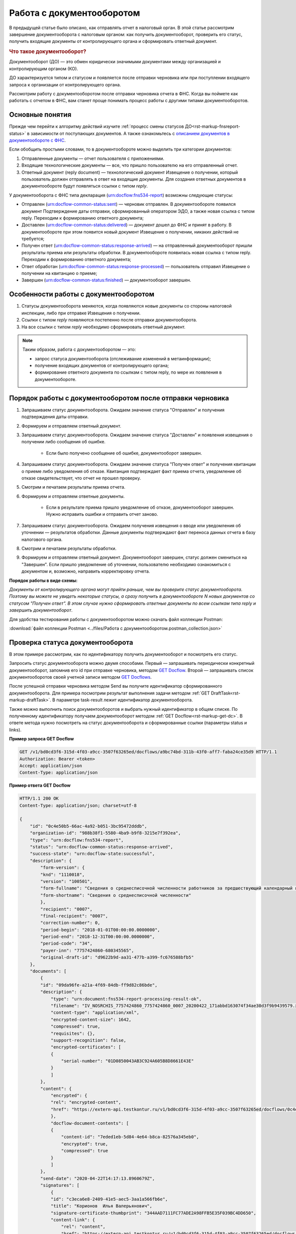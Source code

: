 .. _`описанием документов в документообороте с ФНС`: https://www.kontur-extern.ru/support/faq/41/246
.. _`GET Docflow`: https://developer.kontur.ru/doc/extern.docflows/method?type=get&path=%2Fv1%2F%7BaccountId%7D%2Fdocflows%2F%7BdocflowId%7D
.. _`GET Docflows`: https://developer.kontur.ru/doc/extern.docflows/method?type=get&path=%2Fv1%2F%7BaccountId%7D%2Fdocflows
.. _`специальный раздел методов`: https://developer.kontur.ru/doc/extern.docflows/method?type=post&path=%2Fv1%2F%7BaccountId%7D%2Fdocflows%2F%7BdocflowId%7D%2Fdocuments%2F%7BdocumentId%7D%2Fgenerate-reply
.. _`GET Document`: https://developer.kontur.ru/doc/extern.docflows/method?type=get&path=%2Fv1%2F%7BaccountId%7D%2Fcontents%2F%7Bid%7D
.. _`POST CreateReplyDocument`: https://developer.kontur.ru/doc/extern.docflows/method?type=post&path=%2Fv1%2F%7BaccountId%7D%2Fdocflows%2F%7BdocflowId%7D%2Fdocuments%2F%7BdocumentId%7D%2Fgenerate-reply
.. _`POST SignReplyDocument`: https://developer.kontur.ru/doc/extern.docflows/method?type=post&path=%2Fv1%2F%7BaccountId%7D%2Fdocflows%2F%7BdocflowId%7D%2Fdocuments%2F%7BdocumentId%7D%2Freplies%2F%7BreplyId%7D%2Fcloud-sign
.. _`PUT SaveReplyDocumentSignature`: https://developer.kontur.ru/doc/extern.docflows/method?type=put&path=%2Fv1%2F%7BaccountId%7D%2Fdocflows%2F%7BdocflowId%7D%2Fdocuments%2F%7BdocumentId%7D%2Freplies%2F%7BreplyId%7D%2Fsignature
.. _`POST SendReplyDocument`: https://developer.kontur.ru/doc/extern.docflows/method?type=post&path=%2Fv1%2F%7BaccountId%7D%2Fdocflows%2F%7BdocflowId%7D%2Fdocuments%2F%7BdocumentId%7D%2Freplies%2F%7BreplyId%7D%2Fsend

Работа с документооборотом
==========================

В предыдущей статье было описано, как отправлять отчет в налоговый орган. В этой статье рассмотрим завершение документооборота с налоговым органом: как получить документооборот, проверить его статус, получить входящие документы от контролирующего органа и сформировать ответный документ. 

.. rubric:: Что такое документооборот?

Документооборот (ДО) — это обмен юридически значимыми документами между организацией и контролирующим органом (КО).

.. image:: /_static/whatisdocflow.jpg

ДО характеризуется типом и статусом и появляется после отправки черновика или при поступлении входящего запроса к организации от контролирующего органа. 

Рассмотрим работу с документооборотом после отправки черновика отчета в ФНС. Когда вы поймете как работать с отчетом в ФНС, вам станет проще понимать процесс работы с другими типами документооборотов. 

Основные понятия
----------------

Прежде чем перейти к алгоритму действий изучите :ref:`процесс смены статусов ДО<rst-markup-fnsreport-status>` в зависимости от поступающих документов. А также ознакомьтесь с `описанием документов в документообороте с ФНС`_.

Если обобщить простыми словами, то в документообороте можно выделить три категории документов:

1. Отправленные документы — отчет пользователя с приложениями.
2. Входящие технологические документы — все, что пришло пользователю на его отправленный отчет. 
3. Ответный документ (reply document) — технологический документ Извещение о получении, который пользователь должен отправлять в ответ на входящие документы. Для создания ответных документов в документообороте будут появляться ссылки с типом *reply*.

У документооборота с ФНС типа декларация (urn:docflow:fns534-report) возможны следующие статусы:

* Отправлен (urn:docflow-common-status:sent) — черновик отправлен. В документообороте появился документ Подтверждение даты отправки, сформированный оператором ЭДО, а также новая ссылка с типом reply. Переходим к формированию ответного документа;
* Доставлен (urn:docflow-common-status:delivered) — документ дошел до ФНС и принят в работу. В документообороте при этом появится новый документ Извещение о получении, никаких действий не требуется;
* Получен ответ (urn:docflow-common-status:response-arrived) — на отправленный документооборот пришли результаты приема или результаты обработки. В документообороте появилась новая ссылка с типом reply. Переходим к формированию ответного документа;
* Ответ обработан (urn:docflow-common-status:response-processed) — пользователь отправил Извещение о получении на квитанцию о приеме;
* Завершен (urn:docflow-common-status:finished) — документооборот завершен. 

Особенности работы с документооборотом
--------------------------------------

1. Статусы документооборота меняются, когда появляются новые документы со стороны налоговой инспекции, либо при отправке Извещения о получении.
2. Ссылки с типом *reply* появляются постепенно после отправки документооборота. 
3. На все ссылки с типом *reply* необходимо сформировать ответный документ. 

.. note:: Таким образом, работа с документооборотом — это: 
    
    * запрос статуса документооборота (отслеживание изменений в метаинформации);
    * получение входящих документов от контролирующего органа;
    * формирование ответного документа по ссылкам с типом reply, по мере их появления в документообороте.

Порядок работы с документооборотом после отправки черновика
-----------------------------------------------------------

1. Запрашиваем статус документооборота. Ожидаем значение статуса "Отправлен" и получения подтверждения даты отправки.
2. Формируем и отправляем ответный документ.
3. Запрашиваем статус документооборота. Ожидаем значение статуса "Доставлен" и появления извещения о получении либо сообщения об ошибке. 
    
    - Если было получено сообщение об ошибке, документооборот завершен.

4. Запрашиваем статус документооборота. Ожидаем значение статуса "Получен ответ" и получения квитанции о приеме либо уведомления об отказе. Квитанция подтверждает факт приема отчета, уведомление об отказе свидетельствует, что отчет не прошел проверку. 
5. Смотрим и печатаем результаты приема отчета.
6. Формируем и отправляем ответные документы.

    - Если в результате приема пришло уведомление об отказе, документооборот завершен. Нужно исправить ошибки и отправить отчет заново. 

7. Запрашиваем статус документооборота. Ожидаем получения извещения о вводе или уведомления об уточнении — результатов обработки. Данные документы подтверждают факт переноса данных отчета в базу налогового органа.
8. Смотрим и печатаем результаты обработки. 
9. Формируем и отправляем ответный документ. Документооборот завершен, статус должен смениться на "Завершен". Если пришло уведомление об уточнении, пользователю необходимо ознакомиться с документом и, возможно, направить корректировку отчета.

**Порядок работы в виде схемы:**

.. image:: /_static/docflow.jpg
    :width: 800

*Документы от контролирующего органа могут прийти раньше, чем вы проверите статус документооборота. Поэтому вы можете не увидеть некоторые статусы, а сразу получить в документообороте N новых документов со статусом "Получен ответ". В этом случае нужно сформировать ответные документы по всем ссылкам типа reply и завершить документооборот*.

Для удобства тестирования работы с документооборотом можно скачать файл коллекции Postman:

:download:`файл коллекции Postman <../files/Работа с документооборотом.postman_collection.json>`

Проверка статуса документооборота
---------------------------------

В этом примере рассмотрим, как по идентификатору получить документооборот и посмотреть его статус.

Запросить статус документооборота можно двумя способами. Первый — запрашивать периодически конкретный документооборот, запомнив его id при отправке черновика, методом `GET Docflow`_. Второй — запрашивать список документооборотов своей учетной записи методом `GET Docflows`_.

После успешной отправки черновика методом Send вы получите идентификатор сформированного документооборота. Для примера посмотрим результат выполнения задачи методом :ref:`GET DraftTask<rst-markup-draftTask>`. В параметре task-result лежит идентификатор документооборота. 

Также можно выполнить поиск документооборотов и выбрать нужный идентификатор в общем списке. По полученному идентификатору получаем документооборот методом :ref:`GET Docflow<rst-markup-get-dc>`. В ответе метода нужно посмотреть на статус документооборота и сформированные ссылки (параметры status и links).

**Пример запроса GET Docflow**

.. code-block:: http

    GET /v1/bd0cd3f6-315d-4f03-a9cc-3507f63265ed/docflows/a9bc74bd-311b-43f0-aff7-faba24ce35d9 HTTP/1.1
    Authorization: Bearer <token>
    Accept: application/json
    Content-Type: application/json

.. container:: toggle

    .. container:: header

        **Пример ответа GET Docflow**

    .. code-block:: http

        HTTP/1.1 200 OK
        Content-Type: application/json; charset=utf-8
        
        {
            "id": "0c4e50b5-66ac-4a92-b051-3bc95472dddb",
            "organization-id": "988b38f1-5580-4ba9-b9f8-3215e7f392ea",
            "type": "urn:docflow:fns534-report",
            "status": "urn:docflow-common-status:response-arrived",
            "success-state": "urn:docflow-state:successful",
            "description": {
                "form-version": {
                "knd": "1110018",
                "version": "100501",
                "form-fullname": "Сведения о среднесписочной численности работников за предшествующий календарный год",
                "form-shortname": "Сведения о среднесписочной численности"
                },
                "recipient": "0007",
                "final-recipient": "0007",
                "correction-number": 0,
                "period-begin": "2018-01-01T00:00:00.0000000",
                "period-end": "2018-12-31T00:00:00.0000000",
                "period-code": "34",
                "payer-inn": "7757424860-680345565",
                "original-draft-id": "d9622b9d-aa31-477b-a399-fc676588bfb5"
            },
            "documents": [
                {
                "id": "09da96fe-a21a-4f69-84db-ff9d82c86bde",
                "description": {
                    "type": "urn:document:fns534-report-processing-result-ok",
                    "filename": "IV_NOSRCHIS_7757424860_7757424860_0007_20200422_171abbd163074f34ae30d3f9b9439579.xml",
                    "content-type": "application/xml",
                    "encrypted-content-size": 1642,
                    "compressed": true,
                    "requisites": {},
                    "support-recognition": false,
                    "encrypted-certificates": [
                    {
                        "serial-number": "01D0850043AB3C924A605B8D8661E43E"
                    }
                    ]
                },
                "content": {
                    "encrypted": {
                    "rel": "encrypted-content",
                    "href": "https://extern-api.testkontur.ru/v1/bd0cd3f6-315d-4f03-a9cc-3507f63265ed/docflows/0c4e50b5-66ac-4a92-b051-3bc95472dddb/documents/09da96fe-a21a-4f69-84db-ff9d82c86bde/encrypted-content"
                    },
                    "docflow-document-contents": [
                    {
                        "content-id": "7eded1eb-5d84-4e64-b8ca-82576a345eb0",
                        "encrypted": true,
                        "compressed": true
                    }
                    ]
                },
                "send-date": "2020-04-22T14:17:13.8960679Z",
                "signatures": [
                    {
                    "id": "c3eca6e8-2409-41e5-aec5-3aa1a566fb6e",
                    "title": "Корионов  Илья Валерьянович",
                    "signature-certificate-thumbprint": "344AAD7111FC77ADE2A98FFB5E35F039BC4DD650",
                    "content-link": {
                        "rel": "content",
                        "href": "https://extern-api.testkontur.ru/v1/bd0cd3f6-315d-4f03-a9cc-3507f63265ed/docflows/0c4e50b5-66ac-4a92-b051-3bc95472dddb/documents/09da96fe-a21a-4f69-84db-ff9d82c86bde/signatures/c3eca6e8-2409-41e5-aec5-3aa1a566fb6e/content"
                    },
                    "links": [
                        {
                        "rel": "self",
                        "href": "https://extern-api.testkontur.ru/v1/bd0cd3f6-315d-4f03-a9cc-3507f63265ed/docflows/0c4e50b5-66ac-4a92-b051-3bc95472dddb/documents/09da96fe-a21a-4f69-84db-ff9d82c86bde/signatures/c3eca6e8-2409-41e5-aec5-3aa1a566fb6e/content"
                        },
                        {
                        "rel": "docflow",
                        "href": "https://extern-api.testkontur.ru/v1/bd0cd3f6-315d-4f03-a9cc-3507f63265ed/docflows/0c4e50b5-66ac-4a92-b051-3bc95472dddb"
                        }
                    ]
                    }
                ],
                "links": [
                    {
                    "rel": "docflow",
                    "href": "https://extern-api.testkontur.ru/v1/bd0cd3f6-315d-4f03-a9cc-3507f63265ed/docflows/0c4e50b5-66ac-4a92-b051-3bc95472dddb"
                    },
                    {
                    "rel": "self",
                    "href": "https://extern-api.testkontur.ru/v1/bd0cd3f6-315d-4f03-a9cc-3507f63265ed/docflows/0c4e50b5-66ac-4a92-b051-3bc95472dddb/documents/09da96fe-a21a-4f69-84db-ff9d82c86bde"
                    },
                    {
                    "rel": "reply",
                    "href": "https://extern-api.testkontur.ru/v1/bd0cd3f6-315d-4f03-a9cc-3507f63265ed/docflows/0c4e50b5-66ac-4a92-b051-3bc95472dddb/documents/09da96fe-a21a-4f69-84db-ff9d82c86bde/generate-reply?documentType=fns534-report-receipt",
                    "name": "fns534-report-receipt"
                    },
                    {
                    "rel": "encrypted-content",
                    "href": "https://extern-api.testkontur.ru/v1/bd0cd3f6-315d-4f03-a9cc-3507f63265ed/docflows/0c4e50b5-66ac-4a92-b051-3bc95472dddb/documents/09da96fe-a21a-4f69-84db-ff9d82c86bde/encrypted-content"
                    },
                    {
                    "rel": "decrypt-content",
                    "href": "https://extern-api.testkontur.ru/v1/bd0cd3f6-315d-4f03-a9cc-3507f63265ed/docflows/0c4e50b5-66ac-4a92-b051-3bc95472dddb/documents/09da96fe-a21a-4f69-84db-ff9d82c86bde/decrypt-content"
                    }
                ]
                },
                {
                "id": "68ed1449-d420-44df-a0ed-57568a1c7904",
                "description": {
                    "type": "urn:document:fns534-report-acceptance-result-positive",
                    "filename": "KV_NOSRCHIS_7757424860_7757424860_0007_20200422_726d74c3db7d41bbae6527512765b313.xml",
                    "content-type": "application/xml",
                    "encrypted-content-size": 1809,
                    "compressed": true,
                    "requisites": {},
                    "support-recognition": false,
                    "encrypted-certificates": [
                    {
                        "serial-number": "01D0850043AB3C924A605B8D8661E43E"
                    }
                    ]
                },
                "content": {
                    "encrypted": {
                    "rel": "encrypted-content",
                    "href": "https://extern-api.testkontur.ru/v1/bd0cd3f6-315d-4f03-a9cc-3507f63265ed/docflows/0c4e50b5-66ac-4a92-b051-3bc95472dddb/documents/68ed1449-d420-44df-a0ed-57568a1c7904/encrypted-content"
                    },
                    "docflow-document-contents": [
                    {
                        "content-id": "2213c733-b4a8-413b-a7d5-17a35e0149f4",
                        "encrypted": true,
                        "compressed": true
                    }
                    ]
                },
                "send-date": "2020-04-22T14:16:43.3017428Z",
                "signatures": [
                    {
                    "id": "0f9a8e29-8e55-4e4e-87ed-8d9b685fb585",
                    "title": "Корионов  Илья Валерьянович",
                    "signature-certificate-thumbprint": "344AAD7111FC77ADE2A98FFB5E35F039BC4DD650",
                    "content-link": {
                        "rel": "content",
                        "href": "https://extern-api.testkontur.ru/v1/bd0cd3f6-315d-4f03-a9cc-3507f63265ed/docflows/0c4e50b5-66ac-4a92-b051-3bc95472dddb/documents/68ed1449-d420-44df-a0ed-57568a1c7904/signatures/0f9a8e29-8e55-4e4e-87ed-8d9b685fb585/content"
                    },
                    "links": [
                        {
                        "rel": "self",
                        "href": "https://extern-api.testkontur.ru/v1/bd0cd3f6-315d-4f03-a9cc-3507f63265ed/docflows/0c4e50b5-66ac-4a92-b051-3bc95472dddb/documents/68ed1449-d420-44df-a0ed-57568a1c7904/signatures/0f9a8e29-8e55-4e4e-87ed-8d9b685fb585/content"
                        },
                        {
                        "rel": "docflow",
                        "href": "https://extern-api.testkontur.ru/v1/bd0cd3f6-315d-4f03-a9cc-3507f63265ed/docflows/0c4e50b5-66ac-4a92-b051-3bc95472dddb"
                        }
                    ]
                    }
                ],
                "links": [
                    {
                    "rel": "docflow",
                    "href": "https://extern-api.testkontur.ru/v1/bd0cd3f6-315d-4f03-a9cc-3507f63265ed/docflows/0c4e50b5-66ac-4a92-b051-3bc95472dddb"
                    },
                    {
                    "rel": "self",
                    "href": "https://extern-api.testkontur.ru/v1/bd0cd3f6-315d-4f03-a9cc-3507f63265ed/docflows/0c4e50b5-66ac-4a92-b051-3bc95472dddb/documents/68ed1449-d420-44df-a0ed-57568a1c7904"
                    },
                    {
                    "rel": "reply",
                    "href": "https://extern-api.testkontur.ru/v1/bd0cd3f6-315d-4f03-a9cc-3507f63265ed/docflows/0c4e50b5-66ac-4a92-b051-3bc95472dddb/documents/68ed1449-d420-44df-a0ed-57568a1c7904/generate-reply?documentType=fns534-report-receipt",
                    "name": "fns534-report-receipt"
                    },
                    {
                    "rel": "encrypted-content",
                    "href": "https://extern-api.testkontur.ru/v1/bd0cd3f6-315d-4f03-a9cc-3507f63265ed/docflows/0c4e50b5-66ac-4a92-b051-3bc95472dddb/documents/68ed1449-d420-44df-a0ed-57568a1c7904/encrypted-content"
                    },
                    {
                    "rel": "decrypt-content",
                    "href": "https://extern-api.testkontur.ru/v1/bd0cd3f6-315d-4f03-a9cc-3507f63265ed/docflows/0c4e50b5-66ac-4a92-b051-3bc95472dddb/documents/68ed1449-d420-44df-a0ed-57568a1c7904/decrypt-content"
                    }
                ]
                },
                {
                "id": "bc36f712-32b5-41a3-a8f9-060618385b76",
                "description": {
                    "type": "urn:document:fns534-report-receipt",
                    "filename": "IZ_NOSRCHIS_7757424860_7757424860_0007_20200422_6bbfacb8f7b64520a433d74e709ae4ec.xml",
                    "content-type": "application/xml",
                    "decrypted-content-size": 4961,
                    "compressed": true,
                    "requisites": {},
                    "support-recognition": false,
                    "encrypted-certificates": []
                },
                "content": {
                    "decrypted": {
                    "rel": "decrypted-content",
                    "href": "https://extern-api.testkontur.ru/v1/bd0cd3f6-315d-4f03-a9cc-3507f63265ed/docflows/0c4e50b5-66ac-4a92-b051-3bc95472dddb/documents/bc36f712-32b5-41a3-a8f9-060618385b76/decrypted-content"
                    },
                    "docflow-document-contents": [
                    {
                        "content-id": "7b5ee74a-7a84-4d08-8a3f-a338e301fed2",
                        "encrypted": false,
                        "compressed": true
                    }
                    ]
                },
                "send-date": "2020-04-22T14:16:43.1767308Z",
                "signatures": [
                    {
                    "id": "373d7891-b0ae-4cdd-9ba8-6ee583889cc0",
                    "title": "Корионов  Илья Валерьянович",
                    "signature-certificate-thumbprint": "344AAD7111FC77ADE2A98FFB5E35F039BC4DD650",
                    "content-link": {
                        "rel": "content",
                        "href": "https://extern-api.testkontur.ru/v1/bd0cd3f6-315d-4f03-a9cc-3507f63265ed/docflows/0c4e50b5-66ac-4a92-b051-3bc95472dddb/documents/bc36f712-32b5-41a3-a8f9-060618385b76/signatures/373d7891-b0ae-4cdd-9ba8-6ee583889cc0/content"
                    },
                    "links": [
                        {
                        "rel": "self",
                        "href": "https://extern-api.testkontur.ru/v1/bd0cd3f6-315d-4f03-a9cc-3507f63265ed/docflows/0c4e50b5-66ac-4a92-b051-3bc95472dddb/documents/bc36f712-32b5-41a3-a8f9-060618385b76/signatures/373d7891-b0ae-4cdd-9ba8-6ee583889cc0/content"
                        },
                        {
                        "rel": "docflow",
                        "href": "https://extern-api.testkontur.ru/v1/bd0cd3f6-315d-4f03-a9cc-3507f63265ed/docflows/0c4e50b5-66ac-4a92-b051-3bc95472dddb"
                        }
                    ]
                    }
                ],
                "links": [
                    {
                    "rel": "docflow",
                    "href": "https://extern-api.testkontur.ru/v1/bd0cd3f6-315d-4f03-a9cc-3507f63265ed/docflows/0c4e50b5-66ac-4a92-b051-3bc95472dddb"
                    },
                    {
                    "rel": "self",
                    "href": "https://extern-api.testkontur.ru/v1/bd0cd3f6-315d-4f03-a9cc-3507f63265ed/docflows/0c4e50b5-66ac-4a92-b051-3bc95472dddb/documents/bc36f712-32b5-41a3-a8f9-060618385b76"
                    },
                    {
                    "rel": "decrypted-content",
                    "href": "https://extern-api.testkontur.ru/v1/bd0cd3f6-315d-4f03-a9cc-3507f63265ed/docflows/0c4e50b5-66ac-4a92-b051-3bc95472dddb/documents/bc36f712-32b5-41a3-a8f9-060618385b76/decrypted-content"
                    }
                ]
                },
                {
                "id": "111f7485-7e2d-4c81-8017-9edc61835684",
                "description": {
                    "type": "urn:document:fns534-report",
                    "filename": "NO_SRCHIS_0007_0007_7757424860680345565_20200129_92425a70-4ac9-4680-bada-3666f0c0514v.xml",
                    "content-type": "application/xml",
                    "decrypted-content-size": 2233,
                    "encrypted-content-size": 2233,
                    "compressed": true,
                    "requisites": {},
                    "related-docflows-count": 0,
                    "support-recognition": false,
                    "encrypted-certificates": [
                    {
                        "serial-number": "01D0850043AB3C924A605B8D8661E43E"
                    },
                    {
                        "serial-number": "33AC7500C3AAAE924839AA8AE6C459FE"
                    },
                    {
                        "serial-number": "19CCC7C800010000215D"
                    }
                    ]
                },
                "content": {
                    "decrypted": {
                    "rel": "decrypted-content",
                    "href": "https://extern-api.testkontur.ru/v1/bd0cd3f6-315d-4f03-a9cc-3507f63265ed/docflows/0c4e50b5-66ac-4a92-b051-3bc95472dddb/documents/111f7485-7e2d-4c81-8017-9edc61835684/decrypted-content"
                    },
                    "encrypted": {
                    "rel": "encrypted-content",
                    "href": "https://extern-api.testkontur.ru/v1/bd0cd3f6-315d-4f03-a9cc-3507f63265ed/docflows/0c4e50b5-66ac-4a92-b051-3bc95472dddb/documents/111f7485-7e2d-4c81-8017-9edc61835684/encrypted-content"
                    },
                    "docflow-document-contents": [
                    {
                        "content-id": "2e1a8085-875a-471c-881e-9600f6ac96ef",
                        "encrypted": true,
                        "compressed": true
                    },
                    {
                        "content-id": "c670c7ab-0849-4536-a7b5-0594ea76212a",
                        "encrypted": false,
                        "compressed": false
                    }
                    ]
                },
                "send-date": "2020-04-22T14:16:36.1338472Z",
                "signatures": [
                    {
                    "id": "920a7f48-9acd-4582-841a-e21df444e06d",
                    "title": "ООО 'Баланс Плюс' (Марков Георгий Эльдарович)",
                    "signature-certificate-thumbprint": "20AACA440F33D0C90FBC052108012D3062D44873",
                    "content-link": {
                        "rel": "content",
                        "href": "https://extern-api.testkontur.ru/v1/bd0cd3f6-315d-4f03-a9cc-3507f63265ed/docflows/0c4e50b5-66ac-4a92-b051-3bc95472dddb/documents/111f7485-7e2d-4c81-8017-9edc61835684/signatures/920a7f48-9acd-4582-841a-e21df444e06d/content"
                    },
                    "links": [
                        {
                        "rel": "self",
                        "href": "https://extern-api.testkontur.ru/v1/bd0cd3f6-315d-4f03-a9cc-3507f63265ed/docflows/0c4e50b5-66ac-4a92-b051-3bc95472dddb/documents/111f7485-7e2d-4c81-8017-9edc61835684/signatures/920a7f48-9acd-4582-841a-e21df444e06d/content"
                        },
                        {
                        "rel": "docflow",
                        "href": "https://extern-api.testkontur.ru/v1/bd0cd3f6-315d-4f03-a9cc-3507f63265ed/docflows/0c4e50b5-66ac-4a92-b051-3bc95472dddb"
                        }
                    ]
                    },
                    {
                    "id": "0017673e-b8a1-412c-9698-5d2d01a25af9",
                    "title": "Корионов  Илья Валерьянович",
                    "signature-certificate-thumbprint": "344AAD7111FC77ADE2A98FFB5E35F039BC4DD650",
                    "content-link": {
                        "rel": "content",
                        "href": "https://extern-api.testkontur.ru/v1/bd0cd3f6-315d-4f03-a9cc-3507f63265ed/docflows/0c4e50b5-66ac-4a92-b051-3bc95472dddb/documents/111f7485-7e2d-4c81-8017-9edc61835684/signatures/0017673e-b8a1-412c-9698-5d2d01a25af9/content"
                    },
                    "links": [
                        {
                        "rel": "self",
                        "href": "https://extern-api.testkontur.ru/v1/bd0cd3f6-315d-4f03-a9cc-3507f63265ed/docflows/0c4e50b5-66ac-4a92-b051-3bc95472dddb/documents/111f7485-7e2d-4c81-8017-9edc61835684/signatures/0017673e-b8a1-412c-9698-5d2d01a25af9/content"
                        },
                        {
                        "rel": "docflow",
                        "href": "https://extern-api.testkontur.ru/v1/bd0cd3f6-315d-4f03-a9cc-3507f63265ed/docflows/0c4e50b5-66ac-4a92-b051-3bc95472dddb"
                        }
                    ]
                    }
                ],
                "links": [
                    {
                    "rel": "docflow",
                    "href": "https://extern-api.testkontur.ru/v1/bd0cd3f6-315d-4f03-a9cc-3507f63265ed/docflows/0c4e50b5-66ac-4a92-b051-3bc95472dddb"
                    },
                    {
                    "rel": "self",
                    "href": "https://extern-api.testkontur.ru/v1/bd0cd3f6-315d-4f03-a9cc-3507f63265ed/docflows/0c4e50b5-66ac-4a92-b051-3bc95472dddb/documents/111f7485-7e2d-4c81-8017-9edc61835684"
                    },
                    {
                    "rel": "related-docflow",
                    "href": "https://extern-api.testkontur.ru//v1/bd0cd3f6-315d-4f03-a9cc-3507f63265ed/docflows/0c4e50b5-66ac-4a92-b051-3bc95472dddb/documents/111f7485-7e2d-4c81-8017-9edc61835684/related"
                    },
                    {
                    "rel": "encrypted-content",
                    "href": "https://extern-api.testkontur.ru/v1/bd0cd3f6-315d-4f03-a9cc-3507f63265ed/docflows/0c4e50b5-66ac-4a92-b051-3bc95472dddb/documents/111f7485-7e2d-4c81-8017-9edc61835684/encrypted-content"
                    },
                    {
                    "rel": "decrypted-content",
                    "href": "https://extern-api.testkontur.ru/v1/bd0cd3f6-315d-4f03-a9cc-3507f63265ed/docflows/0c4e50b5-66ac-4a92-b051-3bc95472dddb/documents/111f7485-7e2d-4c81-8017-9edc61835684/decrypted-content"
                    },
                    {
                    "rel": "decrypt-content",
                    "href": "https://extern-api.testkontur.ru/v1/bd0cd3f6-315d-4f03-a9cc-3507f63265ed/docflows/0c4e50b5-66ac-4a92-b051-3bc95472dddb/documents/111f7485-7e2d-4c81-8017-9edc61835684/decrypt-content"
                    }
                ]
                },
                {
                "id": "6076f7bc-a016-4d22-bb63-221df6582906",
                "description": {
                    "type": "urn:document:fns534-report-date-confirmation",
                    "filename": "PD_NOSRCHIS_7757424860680345565_7757424860680345565_1BM_20200422_b4885f2a-dddb-4484-89f3-e83dc94ea83d.xml",
                    "content-type": "application/xml",
                    "decrypted-content-size": 3023,
                    "compressed": true,
                    "requisites": {},
                    "support-recognition": false,
                    "encrypted-certificates": []
                },
                "content": {
                    "decrypted": {
                    "rel": "decrypted-content",
                    "href": "https://extern-api.testkontur.ru/v1/bd0cd3f6-315d-4f03-a9cc-3507f63265ed/docflows/0c4e50b5-66ac-4a92-b051-3bc95472dddb/documents/6076f7bc-a016-4d22-bb63-221df6582906/decrypted-content"
                    },
                    "docflow-document-contents": [
                    {
                        "content-id": "c5227d5f-7b80-41a3-91a1-34136a99171c",
                        "encrypted": false,
                        "compressed": true
                    }
                    ]
                },
                "send-date": "2020-04-22T14:16:36.1338472Z",
                "signatures": [
                    {
                    "id": "7117bfa4-60b6-4652-942d-7bafe10c476a",
                    "title": "АО \"ПФ \"СКБ Контур\"",
                    "signature-certificate-thumbprint": "ADBB03393A5C3F5402A8EFF8F7AAE859076079F8",
                    "content-link": {
                        "rel": "content",
                        "href": "https://extern-api.testkontur.ru/v1/bd0cd3f6-315d-4f03-a9cc-3507f63265ed/docflows/0c4e50b5-66ac-4a92-b051-3bc95472dddb/documents/6076f7bc-a016-4d22-bb63-221df6582906/signatures/7117bfa4-60b6-4652-942d-7bafe10c476a/content"
                    },
                    "links": [
                        {
                        "rel": "self",
                        "href": "https://extern-api.testkontur.ru/v1/bd0cd3f6-315d-4f03-a9cc-3507f63265ed/docflows/0c4e50b5-66ac-4a92-b051-3bc95472dddb/documents/6076f7bc-a016-4d22-bb63-221df6582906/signatures/7117bfa4-60b6-4652-942d-7bafe10c476a/content"
                        },
                        {
                        "rel": "docflow",
                        "href": "https://extern-api.testkontur.ru/v1/bd0cd3f6-315d-4f03-a9cc-3507f63265ed/docflows/0c4e50b5-66ac-4a92-b051-3bc95472dddb"
                        }
                    ]
                    }
                ],
                "links": [
                    {
                    "rel": "docflow",
                    "href": "https://extern-api.testkontur.ru/v1/bd0cd3f6-315d-4f03-a9cc-3507f63265ed/docflows/0c4e50b5-66ac-4a92-b051-3bc95472dddb"
                    },
                    {
                    "rel": "self",
                    "href": "https://extern-api.testkontur.ru/v1/bd0cd3f6-315d-4f03-a9cc-3507f63265ed/docflows/0c4e50b5-66ac-4a92-b051-3bc95472dddb/documents/6076f7bc-a016-4d22-bb63-221df6582906"
                    },
                    {
                    "rel": "reply",
                    "href": "https://extern-api.testkontur.ru/v1/bd0cd3f6-315d-4f03-a9cc-3507f63265ed/docflows/0c4e50b5-66ac-4a92-b051-3bc95472dddb/documents/6076f7bc-a016-4d22-bb63-221df6582906/generate-reply?documentType=fns534-report-receipt",
                    "name": "fns534-report-receipt"
                    },
                    {
                    "rel": "decrypted-content",
                    "href": "https://extern-api.testkontur.ru/v1/bd0cd3f6-315d-4f03-a9cc-3507f63265ed/docflows/0c4e50b5-66ac-4a92-b051-3bc95472dddb/documents/6076f7bc-a016-4d22-bb63-221df6582906/decrypted-content"
                    }
                ]
                },
                {
                "id": "79e6d1db-fbe6-4b00-a447-cc9eb1a90571",
                "description": {
                    "type": "urn:document:fns534-report-description",
                    "filename": "TR_DEKL.xml",
                    "content-type": "application/xml",
                    "decrypted-content-size": 364,
                    "compressed": true,
                    "requisites": {},
                    "support-recognition": false,
                    "encrypted-certificates": []
                },
                "content": {
                    "decrypted": {
                    "rel": "decrypted-content",
                    "href": "https://extern-api.testkontur.ru/v1/bd0cd3f6-315d-4f03-a9cc-3507f63265ed/docflows/0c4e50b5-66ac-4a92-b051-3bc95472dddb/documents/79e6d1db-fbe6-4b00-a447-cc9eb1a90571/decrypted-content"
                    },
                    "docflow-document-contents": [
                    {
                        "content-id": "ad34e8ab-4518-47e8-b578-b26adc728d1f",
                        "encrypted": false,
                        "compressed": true
                    }
                    ]
                },
                "send-date": "2020-04-22T14:16:36.1338472Z",
                "signatures": [],
                "links": [
                    {
                    "rel": "docflow",
                    "href": "https://extern-api.testkontur.ru/v1/bd0cd3f6-315d-4f03-a9cc-3507f63265ed/docflows/0c4e50b5-66ac-4a92-b051-3bc95472dddb"
                    },
                    {
                    "rel": "self",
                    "href": "https://extern-api.testkontur.ru/v1/bd0cd3f6-315d-4f03-a9cc-3507f63265ed/docflows/0c4e50b5-66ac-4a92-b051-3bc95472dddb/documents/79e6d1db-fbe6-4b00-a447-cc9eb1a90571"
                    },
                    {
                    "rel": "decrypted-content",
                    "href": "https://extern-api.testkontur.ru/v1/bd0cd3f6-315d-4f03-a9cc-3507f63265ed/docflows/0c4e50b5-66ac-4a92-b051-3bc95472dddb/documents/79e6d1db-fbe6-4b00-a447-cc9eb1a90571/decrypted-content"
                    }
                ]
                }
            ],
            "links": [
                {
                "rel": "self",
                "href": "https://extern-api.testkontur.ru/v1/bd0cd3f6-315d-4f03-a9cc-3507f63265ed/docflows/0c4e50b5-66ac-4a92-b051-3bc95472dddb"
                },
                {
                "rel": "organization",
                "href": "https://extern-api.testkontur.ru/v1/bd0cd3f6-315d-4f03-a9cc-3507f63265ed/organizations/988b38f1-5580-4ba9-b9f8-3215e7f392ea"
                },
                {
                "rel": "web-docflow",
                "href": "https://setter.testkontur.ru/?inn=662909960905&forward_to_rel=/ft/transmission/state.aspx?key=cfOOHYSO4USxIIRIMEKAL%2fE4i5iAValLufgyFefzkuqKJpsKOwY6TorTSpphojA7tVBODKxmkkqwUTvJVHLd2w%3d%3d"
                },
                {
                "rel": "reply",
                "href": "https://extern-api.testkontur.ru/v1/bd0cd3f6-315d-4f03-a9cc-3507f63265ed/docflows/0c4e50b5-66ac-4a92-b051-3bc95472dddb/documents/09da96fe-a21a-4f69-84db-ff9d82c86bde/generate-reply?documentType=fns534-report-receipt",
                "name": "fns534-report-receipt"
                },
                {
                "rel": "reply",
                "href": "https://extern-api.testkontur.ru/v1/bd0cd3f6-315d-4f03-a9cc-3507f63265ed/docflows/0c4e50b5-66ac-4a92-b051-3bc95472dddb/documents/68ed1449-d420-44df-a0ed-57568a1c7904/generate-reply?documentType=fns534-report-receipt",
                "name": "fns534-report-receipt"
                },
                {
                "rel": "reply",
                "href": "https://extern-api.testkontur.ru/v1/bd0cd3f6-315d-4f03-a9cc-3507f63265ed/docflows/0c4e50b5-66ac-4a92-b051-3bc95472dddb/documents/6076f7bc-a016-4d22-bb63-221df6582906/generate-reply?documentType=fns534-report-receipt",
                "name": "fns534-report-receipt"
                }
            ],
            "send-date": "2020-04-22T17:16:36.1338472",
            "last-change-date": "2020-04-22T14:17:13.8960679Z"
        }

Сверим полученный в ответе статус документооборота со :ref:`схемой смены статусов для документооборота типа декларация<rst-markup-fnsreport-status>`. В данном случае статус "urn:docflow-common-status:response-arrived". Он означает, что в документообороте уже появилось извещение о получении от налогового органа (или робота на тестовой площадке), а также результаты приема и обработки. Эти документы можно посмотреть в списке документов документооборота, сохранить и напечатать. 

Получение входящих документов от контролирующего органа
-------------------------------------------------------

В нашем документообороте есть три новых документа, у которых в description указаны следующие типы: 

* urn:document:fns534-report-receipt
* urn:document:fns534-report-processing-result-ok
* urn:document:fns534-report-acceptance-result-positive

Это и есть извещение о получении, квитанция о приеме, извещение о вводе. Мы можем их скачать и напечатать. Если на момент проверки статуса документооборота в нем еще не появились результаты обработки, значит нужно отправить ответные документы к подтверждению даты отправки, квитанции о приеме и заново запрашивать статус документооборота. 

Все документы, которые появляются в документообороте, автоматически загружаются в :doc:`сервис контентов</knowledge base/content>`. Идентификатор контента можно посмотреть в информации о документе, в параметре content-id. По этому идентификатору можно скачать документ в сервисе контентов.

Контролирующий орган присылает документы зашифрованными и сжатыми. Для получения документа в расшифрованном и разжатом виде нужно выполнить следующий алгоритм.

Алгоритм получения документа из зашифрованного контента
~~~~~~~~~~~~~~~~~~~~~~~~~~~~~~~~~~~~~~~~~~~~~~~~~~~~~~~

1. Получаем зашифрованный контент файла: скачиваем напрямую или через сервис контентов.
2. Если документ в формате base64, декодируем файл.
3. В метаинформации о документе в параметре encrypted-certificates перечислены сертификаты, на которые контролирующий орган зашифровал отправленный документ. Расшифровываем документ одним из сертификатов.
4. Смотрим в description документа поле compressed, в котором указано, сжат ли зашифрованный файл. 
5. Распаковываем архив, получаем файл.

**Пример получения зашифрованного контента**

Выполним запрос получения документа в документообороте методом `GET Document`_. В ответе необходимо посмотреть значения полей в параметре docflow-document-contents: content-id - идентификатор, по которому можно скачать контент в сервисе контентов, encrypted - признак зашифрованного контента, compressed - признак сжатого контента.

**Запрос GET Download**

.. code-block:: http

    GET /v1/bd0cd3f6-315d-4f03-a9cc-3507f63265ed/contents/d065adea-8b9d-4228-bc17-8f86539e01a3 HTTP/1.1
    Authorization: Bearer <token>
    Content-Type: application/octet-stream

**Ответ**

.. code-block:: http

    HTTP/1.1 200 OK
    Content-Type: application/octet-stream
    Content-Length: 727

    "0�*�H����0�1�0��0�0��..."

В ответе мы получили строку с контентом в формате base64. Далее по алгоритму: декодируем файл, расшифровываем его, распаковываем архив. Таким образом, получим файл документа, который сформировал контролирующий орган в ответ на отправленный отчет. Чтобы напечатать файл, :doc:`воспользуйтесь методом Print</knowledge base/print>`. 

Далее нужно сформировать ответные документы согласно порядку работы с документооборотом. 

Формирование ответных документов
--------------------------------

Статус полученного документооборота — "ответ обработан" (urn:docflow-common-status:response-arrived). Значит в документообороте уже сформированы ссылки с типом "rel": "reply". В нашем примере их три, значит нужно сформировать и отправить три ответных документа. Ответным документом является технологический документ "Извещение о получении". Для работы с ответными документами в swagger есть `специальный раздел методов`_. Будьте внимательны, часть методов разработана только для ответных документов в ПФР, они нам пока не нужны.

Порядок работы с ответным документом
~~~~~~~~~~~~~~~~~~~~~~~~~~~~~~~~~~~~

Формирование ответного документа похоже на создание черновика. Но все данные уже есть, API самостоятельно сгенерирует файл ответного документа:

1. Создаем ответный документ (можно по ссылке типа reply) методом `POST CreateReplyDocument`_. В ответе метод вернет печатную форму и контент ответного документа в формате base64.
2. Сформировать к ответному документу подпись. После формирования файла приложить подпись методом `PUT SaveReplyDocumentSignature`_.
3. Отправляем ответный документ `POST SendReplyDocument`_.

Создание ответного документа
~~~~~~~~~~~~~~~~~~~~~~~~~~~~

Метод позволяет сгенерировать xml-файл документа установленного формата и печатную форму извещения о получении, в теле запроса передаем контент сертификата подписанта. Контент возвращается в формате base64, он не зашифрован и не сжат. Нужно конвертировать полученный контент в xml файл, подписать его и приложить подпись к файлу. 

**Пример запроса POST CreateReplyDocument**

.. code-block:: http

    POST /v1/bd0cd3f6-315d-4f03-a9cc-3507f63265ed/docflows/7b9edebc-32bc-4317-b4a4-abbc26fe3663/documents/70c3746a-28c0-441c-ad5d-cb585cf5ed22/generate-reply?documentType=fns534-report-receipt HTTP/1.1
    X-Kontur-Apikey: ****
    Authorization: Bearer <token>
    Accept: application/json
    Content-Type: application/json

    {
        "certificate-base64": "MIIJcDCCCR2gAwI...NRsAZ8sYpQYKykqopO+/MYE3Xk="
    }

.. container:: toggle

    .. container:: header

        **Пример ответа POST CreateReplyDocument**

    .. code-block:: http

        {
            "id": "9ae00ec3-9b23-48d7-a417-368e24f1c6ca",
            "content": "PD94bWwgdmVyc2lvbj0iMS4wIiBlbmNvZGluZz0id2luZG93cy0xMjUxIj8...zl7fI+DQo8L9Tg6es+",
            "print-content": "JVBERi0xLjQKJdPr6eEKMSAwIG...mVmCjU3Njk0CiUlRU9G",
            "filename": "IZ_IVNOSRCHIS_0007_0007_7757424860680345565_20200421_e6abd9111944426e9956138cbfe16bfc.xml",
            "links": [
                    {
                    "rel": "self",
                    "href": "https://extern-api.testkontur.ru/v1/bd0cd3f6-315d-4f03-a9cc-3507f63265ed/docflows/7b9edebc-32bc-4317-b4a4-abbc26fe3663/documents/70c3746a-28c0-441c-ad5d-cb585cf5ed22/replies/9ae00ec3-9b23-48d7-a417-368e24f1c6ca"
                    },
                    {
                    "rel": "save-signature",
                    "href": "https://extern-api.testkontur.ru/v1/bd0cd3f6-315d-4f03-a9cc-3507f63265ed/docflows/7b9edebc-32bc-4317-b4a4-abbc26fe3663/documents/70c3746a-28c0-441c-ad5d-cb585cf5ed22/replies/9ae00ec3-9b23-48d7-a417-368e24f1c6ca/signature"
                    },
                    {
                    "rel": "send",
                    "href": "https://extern-api.testkontur.ru/v1/bd0cd3f6-315d-4f03-a9cc-3507f63265ed/docflows/7b9edebc-32bc-4317-b4a4-abbc26fe3663/documents/70c3746a-28c0-441c-ad5d-cb585cf5ed22/replies/9ae00ec3-9b23-48d7-a417-368e24f1c6ca/send"
                    },
                    {
                    "rel": "docflow",
                    "href": "https://extern-api.testkontur.ru/v1/bd0cd3f6-315d-4f03-a9cc-3507f63265ed/docflows/7b9edebc-32bc-4317-b4a4-abbc26fe3663"
                    },
                    {
                    "rel": "content",
                    "href": "https://extern-api.testkontur.ru/v1/bd0cd3f6-315d-4f03-a9cc-3507f63265ed/docflows/7b9edebc-32bc-4317-b4a4-abbc26fe3663/documents/70c3746a-28c0-441c-ad5d-cb585cf5ed22/replies/9ae00ec3-9b23-48d7-a417-368e24f1c6ca/content"
                    }
                ],
            "docflow-id": "7b9edebc-32bc-4317-b4a4-abbc26fe3663",
            "document-id": "70c3746a-28c0-441c-ad5d-cb585cf5ed22"
        }


Подписание документа
~~~~~~~~~~~~~~~~~~~~

Для формирования файла подписи нужно скачать полученный xml-файл. Для этого строку из поля content декодируем из base64 в файл ответного документа. В примере используем обычный сертификат, поэтому файл подписи получили локально. Теперь его нужно приложить к ответному документу методом `PUT SaveReplyDocumentSignature`_

В теле данного метода необходимо передать сам файл подписи, его не нужно конвертировать в base64. 

**Пример запроса PUT SaveReplyDocumentSignature**

.. code-block:: http

    PUT /v1/bd0cd3f6-315d-4f03-a9cc-3507f63265ed/docflows/7b9edebc-32bc-4317-b4a4-abbc26fe3663/documents/70c3746a-28c0-441c-ad5d-cb585cf5ed22/replies/9ae00ec3-9b23-48d7-a417-368e24f1c6ca/signature HTTP/1.1
    Authorization: Bearer <token>
    Accept: application/json
    Content-Type: application/pgp-signature
    X-Kontur-Apikey: ****
    Host: extern-api.testkontur.ru
    Content-Length: 3353

    "<file contents here>"

.. container:: toggle

    .. container:: header

        **Пример ответа PUT SaveReplyDocumentSignature**

    .. code-block:: http

        HTTP/1.1 200 OK
        Content-Type: application/json; charset=utf-8
        Content-Encoding: gzip

        {
            "id": "9ae00ec3-9b23-48d7-a417-368e24f1c6ca",
            "content": "PD94bWwgdmV...9Tg6es+",
            "print-content": "JVBERi0xLjQKJdPr6e...jk0CiUlRU9G",
            "filename": "IZ_IVNOSRCHIS_0007_0007_7757424860680345565_20200421_e6abd9111944426e9956138cbfe16bfc.xml",
            "signature": "MIINFQYJK...a5U8yWyng=",
            "links": [
                {
                "rel": "self",
                "href": "https://extern-api.testkontur.ru/v1/bd0cd3f6-315d-4f03-a9cc-3507f63265ed/docflows/7b9edebc-32bc-4317-b4a4-abbc26fe3663/documents/70c3746a-28c0-441c-ad5d-cb585cf5ed22/replies/9ae00ec3-9b23-48d7-a417-368e24f1c6ca"
                },
                {
                "rel": "save-signature",
                "href": "https://extern-api.testkontur.ru/v1/bd0cd3f6-315d-4f03-a9cc-3507f63265ed/docflows/7b9edebc-32bc-4317-b4a4-abbc26fe3663/documents/70c3746a-28c0-441c-ad5d-cb585cf5ed22/replies/9ae00ec3-9b23-48d7-a417-368e24f1c6ca/signature"
                },
                {
                "rel": "send",
                "href": "https://extern-api.testkontur.ru/v1/bd0cd3f6-315d-4f03-a9cc-3507f63265ed/docflows/7b9edebc-32bc-4317-b4a4-abbc26fe3663/documents/70c3746a-28c0-441c-ad5d-cb585cf5ed22/replies/9ae00ec3-9b23-48d7-a417-368e24f1c6ca/send"
                },
                {
                "rel": "docflow",
                "href": "https://extern-api.testkontur.ru/v1/bd0cd3f6-315d-4f03-a9cc-3507f63265ed/docflows/7b9edebc-32bc-4317-b4a4-abbc26fe3663"
                },
                {
                "rel": "content",
                "href": "https://extern-api.testkontur.ru/v1/bd0cd3f6-315d-4f03-a9cc-3507f63265ed/docflows/7b9edebc-32bc-4317-b4a4-abbc26fe3663/documents/70c3746a-28c0-441c-ad5d-cb585cf5ed22/replies/9ae00ec3-9b23-48d7-a417-368e24f1c6ca/content"
                }
            ],
            "docflow-id": "7b9edebc-32bc-4317-b4a4-abbc26fe3663",
            "document-id": "70c3746a-28c0-441c-ad5d-cb585cf5ed22"
        }

Отправка ответного документа
~~~~~~~~~~~~~~~~~~~~~~~~~~~~

**Пример запроса POST SendReplyDocument**

.. code-block:: http

    POST /v1/bd0cd3f6-315d-4f03-a9cc-3507f63265ed/docflows/7b9edebc-32bc-4317-b4a4-abbc26fe3663/documents/70c3746a-28c0-441c-ad5d-cb585cf5ed22/replies/9ae00ec3-9b23-48d7-a417-368e24f1c6ca/send HTTP/1.1
    Host: extern-api.testkontur.ru
    Authorization: Bearer <token>
    Accept: application/json
    Content-Type: application/json
    X-Kontur-Apikey: ****

    {
        "sender-ip": "8.8.8.8"
    }

.. container:: toggle

    .. container:: header

        **Пример ответа POST SendReplyDocument**

    .. code-block:: http

        HTTP/1.1 200 OK
        Content-Type: application/json; charset=utf-8
        
        {
            "id": "7b9edebc-32bc-4317-b4a4-abbc26fe3663",
            "organization-id": "988b38f1-5580-4ba9-b9f8-3215e7f392ea",
            "type": "urn:docflow:fns534-report",
            "status": "urn:docflow-common-status:finished",
            "success-state": "urn:docflow-state:successful",
            "description": {
                "form-version": {
                "knd": "1110018",
                "version": "100501",
                "form-fullname": "Сведения о среднесписочной численности работников за предшествующий календарный год",
                "form-shortname": "Сведения о среднесписочной численности"
                },
                "recipient": "0007",
                "final-recipient": "0007",
                "correction-number": 0,
                "period-begin": "2018-01-01T00:00:00.0000000",
                "period-end": "2018-12-31T00:00:00.0000000",
                "period-code": "34",
                "payer-inn": "7757424860-680345565",
                "original-draft-id": "7b273c79-e814-424f-a81f-6c4b6f791f85"
            },
            "documents": [
                {
                "id": "9ae00ec3-9b23-48d7-a417-368e24f1c6ca",
                "description": {
                    "type": "urn:document:fns534-report-receipt",
                    "filename": "IZ_IVNOSRCHIS_0007_0007_7757424860680345565_20200421_e6abd9111944426e9956138cbfe16bfc.xml",
                    "content-type": "application/xml",
                    "decrypted-content-size": 2735,
                    "compressed": true,
                    "requisites": {},
                    "support-recognition": false,
                    "encrypted-certificates": []
                },
                "content": {
                    "decrypted": {
                    "rel": "decrypted-content",
                    "href": "https://extern-api.testkontur.ru/v1/bd0cd3f6-315d-4f03-a9cc-3507f63265ed/docflows/7b9edebc-32bc-4317-b4a4-abbc26fe3663/documents/9ae00ec3-9b23-48d7-a417-368e24f1c6ca/decrypted-content"
                    },
                    "docflow-document-contents": [
                    {
                        "content-id": "943e7222-1355-4e71-b095-00a793853bfd",
                        "encrypted": false,
                        "compressed": true
                    }
                    ]
                },
                "send-date": "2020-04-22T08:48:32.0342794Z",
                "signatures": [
                    {
                    "id": "f69b4263-705c-4ad4-a4ee-3c78649798d0",
                    "title": "ООО 'Баланс Плюс' (Марков Георгий Эльдарович)",
                    "signature-certificate-thumbprint": "20AACA440F33D0C90FBC052108012D3062D44873",
                    "content-link": {
                        "rel": "content",
                        "href": "https://extern-api.testkontur.ru/v1/bd0cd3f6-315d-4f03-a9cc-3507f63265ed/docflows/7b9edebc-32bc-4317-b4a4-abbc26fe3663/documents/9ae00ec3-9b23-48d7-a417-368e24f1c6ca/signatures/f69b4263-705c-4ad4-a4ee-3c78649798d0/content"
                    },
                    "links": [
                        {
                        "rel": "self",
                        "href": "https://extern-api.testkontur.ru/v1/bd0cd3f6-315d-4f03-a9cc-3507f63265ed/docflows/7b9edebc-32bc-4317-b4a4-abbc26fe3663/documents/9ae00ec3-9b23-48d7-a417-368e24f1c6ca/signatures/f69b4263-705c-4ad4-a4ee-3c78649798d0/content"
                        },
                        {
                        "rel": "docflow",
                        "href": "https://extern-api.testkontur.ru/v1/bd0cd3f6-315d-4f03-a9cc-3507f63265ed/docflows/7b9edebc-32bc-4317-b4a4-abbc26fe3663"
                        }
                    ]
                    }
                ],
                "links": [
                    {
                    "rel": "docflow",
                    "href": "https://extern-api.testkontur.ru/v1/bd0cd3f6-315d-4f03-a9cc-3507f63265ed/docflows/7b9edebc-32bc-4317-b4a4-abbc26fe3663"
                    },
                    {
                    "rel": "self",
                    "href": "https://extern-api.testkontur.ru/v1/bd0cd3f6-315d-4f03-a9cc-3507f63265ed/docflows/7b9edebc-32bc-4317-b4a4-abbc26fe3663/documents/9ae00ec3-9b23-48d7-a417-368e24f1c6ca"
                    },
                    {
                    "rel": "decrypted-content",
                    "href": "https://extern-api.testkontur.ru/v1/bd0cd3f6-315d-4f03-a9cc-3507f63265ed/docflows/7b9edebc-32bc-4317-b4a4-abbc26fe3663/documents/9ae00ec3-9b23-48d7-a417-368e24f1c6ca/decrypted-content"
                    }
                ]
                },
                {
                "id": "70c3746a-28c0-441c-ad5d-cb585cf5ed22",
                "description": {
                    "type": "urn:document:fns534-report-processing-result-ok",
                    "filename": "IV_NOSRCHIS_7757424860_7757424860_0007_20200421_d2d2b19bef984e5a821b1cd1c7bbffd4.xml",
                    "content-type": "application/xml",
                    "encrypted-content-size": 1642,
                    "compressed": true,
                    "requisites": {},
                    "support-recognition": false,
                    "encrypted-certificates": [
                    {
                        "serial-number": "01D0850043AB3C924A605B8D8661E43E"
                    }
                    ]
                },
                "content": {
                    "encrypted": {
                    "rel": "encrypted-content",
                    "href": "https://extern-api.testkontur.ru/v1/bd0cd3f6-315d-4f03-a9cc-3507f63265ed/docflows/7b9edebc-32bc-4317-b4a4-abbc26fe3663/documents/70c3746a-28c0-441c-ad5d-cb585cf5ed22/encrypted-content"
                    },
                    "docflow-document-contents": [
                    {
                        "content-id": "4cf756aa-496d-4afc-8b93-7fa4477bed19",
                        "encrypted": true,
                        "compressed": true
                    }
                    ]
                },
                "send-date": "2020-04-21T16:17:24.5827069Z",
                "signatures": [
                    {
                    "id": "aa81d013-c99b-4e71-8deb-67f0beca6c91",
                    "title": "Корионов  Илья Валерьянович",
                    "signature-certificate-thumbprint": "344AAD7111FC77ADE2A98FFB5E35F039BC4DD650",
                    "content-link": {
                        "rel": "content",
                        "href": "https://extern-api.testkontur.ru/v1/bd0cd3f6-315d-4f03-a9cc-3507f63265ed/docflows/7b9edebc-32bc-4317-b4a4-abbc26fe3663/documents/70c3746a-28c0-441c-ad5d-cb585cf5ed22/signatures/aa81d013-c99b-4e71-8deb-67f0beca6c91/content"
                    },
                    "links": [
                        {
                        "rel": "self",
                        "href": "https://extern-api.testkontur.ru/v1/bd0cd3f6-315d-4f03-a9cc-3507f63265ed/docflows/7b9edebc-32bc-4317-b4a4-abbc26fe3663/documents/70c3746a-28c0-441c-ad5d-cb585cf5ed22/signatures/aa81d013-c99b-4e71-8deb-67f0beca6c91/content"
                        },
                        {
                        "rel": "docflow",
                        "href": "https://extern-api.testkontur.ru/v1/bd0cd3f6-315d-4f03-a9cc-3507f63265ed/docflows/7b9edebc-32bc-4317-b4a4-abbc26fe3663"
                        }
                    ]
                    }
                ],
                "links": [
                    {
                    "rel": "docflow",
                    "href": "https://extern-api.testkontur.ru/v1/bd0cd3f6-315d-4f03-a9cc-3507f63265ed/docflows/7b9edebc-32bc-4317-b4a4-abbc26fe3663"
                    },
                    {
                    "rel": "self",
                    "href": "https://extern-api.testkontur.ru/v1/bd0cd3f6-315d-4f03-a9cc-3507f63265ed/docflows/7b9edebc-32bc-4317-b4a4-abbc26fe3663/documents/70c3746a-28c0-441c-ad5d-cb585cf5ed22"
                    },
                    {
                    "rel": "encrypted-content",
                    "href": "https://extern-api.testkontur.ru/v1/bd0cd3f6-315d-4f03-a9cc-3507f63265ed/docflows/7b9edebc-32bc-4317-b4a4-abbc26fe3663/documents/70c3746a-28c0-441c-ad5d-cb585cf5ed22/encrypted-content"
                    },
                    {
                    "rel": "decrypt-content",
                    "href": "https://extern-api.testkontur.ru/v1/bd0cd3f6-315d-4f03-a9cc-3507f63265ed/docflows/7b9edebc-32bc-4317-b4a4-abbc26fe3663/documents/70c3746a-28c0-441c-ad5d-cb585cf5ed22/decrypt-content"
                    }
                ]
                },
                {
                "id": "ad5d5d21-59c2-4365-8b2b-16734f05fb5c",
                "description": {
                    "type": "urn:document:fns534-report-acceptance-result-positive",
                    "filename": "KV_NOSRCHIS_7757424860_7757424860_0007_20200421_373b5c60ba2847a38787e6ab12a881d5.xml",
                    "content-type": "application/xml",
                    "encrypted-content-size": 1809,
                    "compressed": true,
                    "requisites": {},
                    "support-recognition": false,
                    "encrypted-certificates": [
                    {
                        "serial-number": "01D0850043AB3C924A605B8D8661E43E"
                    }
                    ]
                },
                "content": {
                    "encrypted": {
                    "rel": "encrypted-content",
                    "href": "https://extern-api.testkontur.ru/v1/bd0cd3f6-315d-4f03-a9cc-3507f63265ed/docflows/7b9edebc-32bc-4317-b4a4-abbc26fe3663/documents/ad5d5d21-59c2-4365-8b2b-16734f05fb5c/encrypted-content"
                    },
                    "docflow-document-contents": [
                    {
                        "content-id": "716693b7-68f8-40dd-bdee-17b301f12f0f",
                        "encrypted": true,
                        "compressed": true
                    }
                    ]
                },
                "send-date": "2020-04-21T16:17:24.3326778Z",
                "signatures": [
                    {
                    "id": "3018cdbd-b400-43d3-8d7f-a7970fcbeb5b",
                    "title": "Корионов  Илья Валерьянович",
                    "signature-certificate-thumbprint": "344AAD7111FC77ADE2A98FFB5E35F039BC4DD650",
                    "content-link": {
                        "rel": "content",
                        "href": "https://extern-api.testkontur.ru/v1/bd0cd3f6-315d-4f03-a9cc-3507f63265ed/docflows/7b9edebc-32bc-4317-b4a4-abbc26fe3663/documents/ad5d5d21-59c2-4365-8b2b-16734f05fb5c/signatures/3018cdbd-b400-43d3-8d7f-a7970fcbeb5b/content"
                    },
                    "links": [
                        {
                        "rel": "self",
                        "href": "https://extern-api.testkontur.ru/v1/bd0cd3f6-315d-4f03-a9cc-3507f63265ed/docflows/7b9edebc-32bc-4317-b4a4-abbc26fe3663/documents/ad5d5d21-59c2-4365-8b2b-16734f05fb5c/signatures/3018cdbd-b400-43d3-8d7f-a7970fcbeb5b/content"
                        },
                        {
                        "rel": "docflow",
                        "href": "https://extern-api.testkontur.ru/v1/bd0cd3f6-315d-4f03-a9cc-3507f63265ed/docflows/7b9edebc-32bc-4317-b4a4-abbc26fe3663"
                        }
                    ]
                    }
                ],
                "links": [
                    {
                    "rel": "docflow",
                    "href": "https://extern-api.testkontur.ru/v1/bd0cd3f6-315d-4f03-a9cc-3507f63265ed/docflows/7b9edebc-32bc-4317-b4a4-abbc26fe3663"
                    },
                    {
                    "rel": "self",
                    "href": "https://extern-api.testkontur.ru/v1/bd0cd3f6-315d-4f03-a9cc-3507f63265ed/docflows/7b9edebc-32bc-4317-b4a4-abbc26fe3663/documents/ad5d5d21-59c2-4365-8b2b-16734f05fb5c"
                    },
                    {
                    "rel": "reply",
                    "href": "https://extern-api.testkontur.ru/v1/bd0cd3f6-315d-4f03-a9cc-3507f63265ed/docflows/7b9edebc-32bc-4317-b4a4-abbc26fe3663/documents/ad5d5d21-59c2-4365-8b2b-16734f05fb5c/generate-reply?documentType=fns534-report-receipt",
                    "name": "fns534-report-receipt"
                    },
                    {
                    "rel": "encrypted-content",
                    "href": "https://extern-api.testkontur.ru/v1/bd0cd3f6-315d-4f03-a9cc-3507f63265ed/docflows/7b9edebc-32bc-4317-b4a4-abbc26fe3663/documents/ad5d5d21-59c2-4365-8b2b-16734f05fb5c/encrypted-content"
                    },
                    {
                    "rel": "decrypt-content",
                    "href": "https://extern-api.testkontur.ru/v1/bd0cd3f6-315d-4f03-a9cc-3507f63265ed/docflows/7b9edebc-32bc-4317-b4a4-abbc26fe3663/documents/ad5d5d21-59c2-4365-8b2b-16734f05fb5c/decrypt-content"
                    }
                ]
                },
                {
                "id": "de2402a0-f68c-4b60-9a92-b39b53f49536",
                "description": {
                    "type": "urn:document:fns534-report-receipt",
                    "filename": "IZ_NOSRCHIS_7757424860_7757424860_0007_20200421_55abc6b7229b419481615c202a5f932d.xml",
                    "content-type": "application/xml",
                    "decrypted-content-size": 4961,
                    "compressed": true,
                    "requisites": {},
                    "support-recognition": false,
                    "encrypted-certificates": []
                },
                "content": {
                    "decrypted": {
                    "rel": "decrypted-content",
                    "href": "https://extern-api.testkontur.ru/v1/bd0cd3f6-315d-4f03-a9cc-3507f63265ed/docflows/7b9edebc-32bc-4317-b4a4-abbc26fe3663/documents/de2402a0-f68c-4b60-9a92-b39b53f49536/decrypted-content"
                    },
                    "docflow-document-contents": [
                    {
                        "content-id": "1d702ada-de98-4f05-a00e-798c78f22d37",
                        "encrypted": false,
                        "compressed": true
                    }
                    ]
                },
                "send-date": "2020-04-21T16:17:08.6973832Z",
                "signatures": [
                    {
                    "id": "5c01eb0b-f3b9-440e-b9f3-013aed1a2cfc",
                    "title": "Корионов  Илья Валерьянович",
                    "signature-certificate-thumbprint": "344AAD7111FC77ADE2A98FFB5E35F039BC4DD650",
                    "content-link": {
                        "rel": "content",
                        "href": "https://extern-api.testkontur.ru/v1/bd0cd3f6-315d-4f03-a9cc-3507f63265ed/docflows/7b9edebc-32bc-4317-b4a4-abbc26fe3663/documents/de2402a0-f68c-4b60-9a92-b39b53f49536/signatures/5c01eb0b-f3b9-440e-b9f3-013aed1a2cfc/content"
                    },
                    "links": [
                        {
                        "rel": "self",
                        "href": "https://extern-api.testkontur.ru/v1/bd0cd3f6-315d-4f03-a9cc-3507f63265ed/docflows/7b9edebc-32bc-4317-b4a4-abbc26fe3663/documents/de2402a0-f68c-4b60-9a92-b39b53f49536/signatures/5c01eb0b-f3b9-440e-b9f3-013aed1a2cfc/content"
                        },
                        {
                        "rel": "docflow",
                        "href": "https://extern-api.testkontur.ru/v1/bd0cd3f6-315d-4f03-a9cc-3507f63265ed/docflows/7b9edebc-32bc-4317-b4a4-abbc26fe3663"
                        }
                    ]
                    }
                ],
                "links": [
                    {
                    "rel": "docflow",
                    "href": "https://extern-api.testkontur.ru/v1/bd0cd3f6-315d-4f03-a9cc-3507f63265ed/docflows/7b9edebc-32bc-4317-b4a4-abbc26fe3663"
                    },
                    {
                    "rel": "self",
                    "href": "https://extern-api.testkontur.ru/v1/bd0cd3f6-315d-4f03-a9cc-3507f63265ed/docflows/7b9edebc-32bc-4317-b4a4-abbc26fe3663/documents/de2402a0-f68c-4b60-9a92-b39b53f49536"
                    },
                    {
                    "rel": "decrypted-content",
                    "href": "https://extern-api.testkontur.ru/v1/bd0cd3f6-315d-4f03-a9cc-3507f63265ed/docflows/7b9edebc-32bc-4317-b4a4-abbc26fe3663/documents/de2402a0-f68c-4b60-9a92-b39b53f49536/decrypted-content"
                    }
                ]
                },
                {
                "id": "eb312e60-6b26-425c-9917-3b8d2bd59fd0",
                "description": {
                    "type": "urn:document:fns534-report",
                    "filename": "NO_SRCHIS_0007_0007_7757424860680345565_20200129_92425a70-4ac9-4680-bada-3666f0c0514f.xml",
                    "content-type": "application/xml",
                    "decrypted-content-size": 2233,
                    "encrypted-content-size": 2233,
                    "compressed": true,
                    "requisites": {},
                    "related-docflows-count": 0,
                    "support-recognition": false,
                    "encrypted-certificates": [
                    {
                        "serial-number": "01D0850043AB3C924A605B8D8661E43E"
                    },
                    {
                        "serial-number": "33AC7500C3AAAE924839AA8AE6C459FE"
                    },
                    {
                        "serial-number": "19CCC7C800010000215D"
                    }
                    ]
                },
                "content": {
                    "decrypted": {
                    "rel": "decrypted-content",
                    "href": "https://extern-api.testkontur.ru/v1/bd0cd3f6-315d-4f03-a9cc-3507f63265ed/docflows/7b9edebc-32bc-4317-b4a4-abbc26fe3663/documents/eb312e60-6b26-425c-9917-3b8d2bd59fd0/decrypted-content"
                    },
                    "encrypted": {
                    "rel": "encrypted-content",
                    "href": "https://extern-api.testkontur.ru/v1/bd0cd3f6-315d-4f03-a9cc-3507f63265ed/docflows/7b9edebc-32bc-4317-b4a4-abbc26fe3663/documents/eb312e60-6b26-425c-9917-3b8d2bd59fd0/encrypted-content"
                    },
                    "docflow-document-contents": [
                    {
                        "content-id": "90ccb811-7a1d-4eaf-8f3e-4a4913167fd8",
                        "encrypted": true,
                        "compressed": true
                    },
                    {
                        "content-id": "f9fc3787-14b5-4d14-aa49-033397c7aa3b",
                        "encrypted": false,
                        "compressed": false
                    }
                    ]
                },
                "send-date": "2020-04-21T16:16:53.1173657Z",
                "signatures": [
                    {
                    "id": "88f38975-9b68-4983-b1f9-a3d32c75d84e",
                    "title": "ООО 'Баланс Плюс' (Марков Георгий Эльдарович)",
                    "signature-certificate-thumbprint": "20AACA440F33D0C90FBC052108012D3062D44873",
                    "content-link": {
                        "rel": "content",
                        "href": "https://extern-api.testkontur.ru/v1/bd0cd3f6-315d-4f03-a9cc-3507f63265ed/docflows/7b9edebc-32bc-4317-b4a4-abbc26fe3663/documents/eb312e60-6b26-425c-9917-3b8d2bd59fd0/signatures/88f38975-9b68-4983-b1f9-a3d32c75d84e/content"
                    },
                    "links": [
                        {
                        "rel": "self",
                        "href": "https://extern-api.testkontur.ru/v1/bd0cd3f6-315d-4f03-a9cc-3507f63265ed/docflows/7b9edebc-32bc-4317-b4a4-abbc26fe3663/documents/eb312e60-6b26-425c-9917-3b8d2bd59fd0/signatures/88f38975-9b68-4983-b1f9-a3d32c75d84e/content"
                        },
                        {
                        "rel": "docflow",
                        "href": "https://extern-api.testkontur.ru/v1/bd0cd3f6-315d-4f03-a9cc-3507f63265ed/docflows/7b9edebc-32bc-4317-b4a4-abbc26fe3663"
                        }
                    ]
                    },
                    {
                    "id": "493018fa-119d-4aa8-9973-b105742907c3",
                    "title": "Корионов  Илья Валерьянович",
                    "signature-certificate-thumbprint": "344AAD7111FC77ADE2A98FFB5E35F039BC4DD650",
                    "content-link": {
                        "rel": "content",
                        "href": "https://extern-api.testkontur.ru/v1/bd0cd3f6-315d-4f03-a9cc-3507f63265ed/docflows/7b9edebc-32bc-4317-b4a4-abbc26fe3663/documents/eb312e60-6b26-425c-9917-3b8d2bd59fd0/signatures/493018fa-119d-4aa8-9973-b105742907c3/content"
                    },
                    "links": [
                        {
                        "rel": "self",
                        "href": "https://extern-api.testkontur.ru/v1/bd0cd3f6-315d-4f03-a9cc-3507f63265ed/docflows/7b9edebc-32bc-4317-b4a4-abbc26fe3663/documents/eb312e60-6b26-425c-9917-3b8d2bd59fd0/signatures/493018fa-119d-4aa8-9973-b105742907c3/content"
                        },
                        {
                        "rel": "docflow",
                        "href": "https://extern-api.testkontur.ru/v1/bd0cd3f6-315d-4f03-a9cc-3507f63265ed/docflows/7b9edebc-32bc-4317-b4a4-abbc26fe3663"
                        }
                    ]
                    }
                ],
                "links": [
                    {
                    "rel": "docflow",
                    "href": "https://extern-api.testkontur.ru/v1/bd0cd3f6-315d-4f03-a9cc-3507f63265ed/docflows/7b9edebc-32bc-4317-b4a4-abbc26fe3663"
                    },
                    {
                    "rel": "self",
                    "href": "https://extern-api.testkontur.ru/v1/bd0cd3f6-315d-4f03-a9cc-3507f63265ed/docflows/7b9edebc-32bc-4317-b4a4-abbc26fe3663/documents/eb312e60-6b26-425c-9917-3b8d2bd59fd0"
                    },
                    {
                    "rel": "related-docflow",
                    "href": "https://extern-api.testkontur.ru//v1/bd0cd3f6-315d-4f03-a9cc-3507f63265ed/docflows/7b9edebc-32bc-4317-b4a4-abbc26fe3663/documents/eb312e60-6b26-425c-9917-3b8d2bd59fd0/related"
                    },
                    {
                    "rel": "encrypted-content",
                    "href": "https://extern-api.testkontur.ru/v1/bd0cd3f6-315d-4f03-a9cc-3507f63265ed/docflows/7b9edebc-32bc-4317-b4a4-abbc26fe3663/documents/eb312e60-6b26-425c-9917-3b8d2bd59fd0/encrypted-content"
                    },
                    {
                    "rel": "decrypted-content",
                    "href": "https://extern-api.testkontur.ru/v1/bd0cd3f6-315d-4f03-a9cc-3507f63265ed/docflows/7b9edebc-32bc-4317-b4a4-abbc26fe3663/documents/eb312e60-6b26-425c-9917-3b8d2bd59fd0/decrypted-content"
                    },
                    {
                    "rel": "decrypt-content",
                    "href": "https://extern-api.testkontur.ru/v1/bd0cd3f6-315d-4f03-a9cc-3507f63265ed/docflows/7b9edebc-32bc-4317-b4a4-abbc26fe3663/documents/eb312e60-6b26-425c-9917-3b8d2bd59fd0/decrypt-content"
                    }
                ]
                },
                {
                "id": "18b6bbc4-ae15-47cb-8ef9-7b5256501845",
                "description": {
                    "type": "urn:document:fns534-report-date-confirmation",
                    "filename": "PD_NOSRCHIS_7757424860680345565_7757424860680345565_1BM_20200421_c0836c44-7a08-41bf-96c1-f8a94f674b2e.xml",
                    "content-type": "application/xml",
                    "decrypted-content-size": 3019,
                    "compressed": true,
                    "requisites": {},
                    "support-recognition": false,
                    "encrypted-certificates": []
                },
                "content": {
                    "decrypted": {
                    "rel": "decrypted-content",
                    "href": "https://extern-api.testkontur.ru/v1/bd0cd3f6-315d-4f03-a9cc-3507f63265ed/docflows/7b9edebc-32bc-4317-b4a4-abbc26fe3663/documents/18b6bbc4-ae15-47cb-8ef9-7b5256501845/decrypted-content"
                    },
                    "docflow-document-contents": [
                    {
                        "content-id": "de76f58b-c24a-4b6d-b6de-0d801f32bdde",
                        "encrypted": false,
                        "compressed": true
                    }
                    ]
                },
                "send-date": "2020-04-21T16:16:53.1173657Z",
                "signatures": [
                    {
                    "id": "0f0b7caf-6d0a-444e-a119-0f65c7b1ffa7",
                    "title": "АО \"ПФ \"СКБ Контур\"",
                    "signature-certificate-thumbprint": "ADBB03393A5C3F5402A8EFF8F7AAE859076079F8",
                    "content-link": {
                        "rel": "content",
                        "href": "https://extern-api.testkontur.ru/v1/bd0cd3f6-315d-4f03-a9cc-3507f63265ed/docflows/7b9edebc-32bc-4317-b4a4-abbc26fe3663/documents/18b6bbc4-ae15-47cb-8ef9-7b5256501845/signatures/0f0b7caf-6d0a-444e-a119-0f65c7b1ffa7/content"
                    },
                    "links": [
                        {
                        "rel": "self",
                        "href": "https://extern-api.testkontur.ru/v1/bd0cd3f6-315d-4f03-a9cc-3507f63265ed/docflows/7b9edebc-32bc-4317-b4a4-abbc26fe3663/documents/18b6bbc4-ae15-47cb-8ef9-7b5256501845/signatures/0f0b7caf-6d0a-444e-a119-0f65c7b1ffa7/content"
                        },
                        {
                        "rel": "docflow",
                        "href": "https://extern-api.testkontur.ru/v1/bd0cd3f6-315d-4f03-a9cc-3507f63265ed/docflows/7b9edebc-32bc-4317-b4a4-abbc26fe3663"
                        }
                    ]
                    }
                ],
                "links": [
                    {
                    "rel": "docflow",
                    "href": "https://extern-api.testkontur.ru/v1/bd0cd3f6-315d-4f03-a9cc-3507f63265ed/docflows/7b9edebc-32bc-4317-b4a4-abbc26fe3663"
                    },
                    {
                    "rel": "self",
                    "href": "https://extern-api.testkontur.ru/v1/bd0cd3f6-315d-4f03-a9cc-3507f63265ed/docflows/7b9edebc-32bc-4317-b4a4-abbc26fe3663/documents/18b6bbc4-ae15-47cb-8ef9-7b5256501845"
                    },
                    {
                    "rel": "reply",
                    "href": "https://extern-api.testkontur.ru/v1/bd0cd3f6-315d-4f03-a9cc-3507f63265ed/docflows/7b9edebc-32bc-4317-b4a4-abbc26fe3663/documents/18b6bbc4-ae15-47cb-8ef9-7b5256501845/generate-reply?documentType=fns534-report-receipt",
                    "name": "fns534-report-receipt"
                    },
                    {
                    "rel": "decrypted-content",
                    "href": "https://extern-api.testkontur.ru/v1/bd0cd3f6-315d-4f03-a9cc-3507f63265ed/docflows/7b9edebc-32bc-4317-b4a4-abbc26fe3663/documents/18b6bbc4-ae15-47cb-8ef9-7b5256501845/decrypted-content"
                    }
                ]
                },
                {
                "id": "db37a722-de69-4413-992d-216bd1088926",
                "description": {
                    "type": "urn:document:fns534-report-description",
                    "filename": "TR_DEKL.xml",
                    "content-type": "application/xml",
                    "decrypted-content-size": 364,
                    "compressed": true,
                    "requisites": {},
                    "support-recognition": false,
                    "encrypted-certificates": []
                },
                "content": {
                    "decrypted": {
                    "rel": "decrypted-content",
                    "href": "https://extern-api.testkontur.ru/v1/bd0cd3f6-315d-4f03-a9cc-3507f63265ed/docflows/7b9edebc-32bc-4317-b4a4-abbc26fe3663/documents/db37a722-de69-4413-992d-216bd1088926/decrypted-content"
                    },
                    "docflow-document-contents": [
                    {
                        "content-id": "1d9bc226-5b16-4b8e-8cb6-34960230ef51",
                        "encrypted": false,
                        "compressed": true
                    }
                    ]
                },
                "send-date": "2020-04-21T16:16:53.1173657Z",
                "signatures": [],
                "links": [
                    {
                    "rel": "docflow",
                    "href": "https://extern-api.testkontur.ru/v1/bd0cd3f6-315d-4f03-a9cc-3507f63265ed/docflows/7b9edebc-32bc-4317-b4a4-abbc26fe3663"
                    },
                    {
                    "rel": "self",
                    "href": "https://extern-api.testkontur.ru/v1/bd0cd3f6-315d-4f03-a9cc-3507f63265ed/docflows/7b9edebc-32bc-4317-b4a4-abbc26fe3663/documents/db37a722-de69-4413-992d-216bd1088926"
                    },
                    {
                    "rel": "decrypted-content",
                    "href": "https://extern-api.testkontur.ru/v1/bd0cd3f6-315d-4f03-a9cc-3507f63265ed/docflows/7b9edebc-32bc-4317-b4a4-abbc26fe3663/documents/db37a722-de69-4413-992d-216bd1088926/decrypted-content"
                    }
                ]
                }
            ],
            "links": [
                {
                "rel": "self",
                "href": "https://extern-api.testkontur.ru/v1/bd0cd3f6-315d-4f03-a9cc-3507f63265ed/docflows/7b9edebc-32bc-4317-b4a4-abbc26fe3663"
                },
                {
                "rel": "organization",
                "href": "https://extern-api.testkontur.ru/v1/bd0cd3f6-315d-4f03-a9cc-3507f63265ed/organizations/988b38f1-5580-4ba9-b9f8-3215e7f392ea"
                },
                {
                "rel": "web-docflow",
                "href": "https://setter.testkontur.ru/?inn=662909960905&forward_to_rel=/ft/transmission/state.aspx?key=cfOOHYSO4USxIIRIMEKAL%2fE4i5iAValLufgyFefzkuqKJpsKOwY6TorTSpphojA7vN6ee7wyF0O0pKu8Jv42Yw%3d%3d"
                },
                {
                "rel": "reply",
                "href": "https://extern-api.testkontur.ru/v1/bd0cd3f6-315d-4f03-a9cc-3507f63265ed/docflows/7b9edebc-32bc-4317-b4a4-abbc26fe3663/documents/ad5d5d21-59c2-4365-8b2b-16734f05fb5c/generate-reply?documentType=fns534-report-receipt",
                "name": "fns534-report-receipt"
                },
                {
                "rel": "reply",
                "href": "https://extern-api.testkontur.ru/v1/bd0cd3f6-315d-4f03-a9cc-3507f63265ed/docflows/7b9edebc-32bc-4317-b4a4-abbc26fe3663/documents/18b6bbc4-ae15-47cb-8ef9-7b5256501845/generate-reply?documentType=fns534-report-receipt",
                "name": "fns534-report-receipt"
                }
            ],
            "send-date": "2020-04-21T19:16:53.1173657",
            "last-change-date": "2020-04-22T08:48:32.0342794Z"
            }

После отправки ответного документа в ответе метода SendReplyDocument возвращается модель документооборота. В данном примере "Извещение о получении" было отправлено к документу "Извещение о вводе". Согласно схеме смены статусов документооборота, после отправки ответного документа к "Извещению о вводе" документооборот завершается. В примере можно увидеть, что появился новый документ типа urn:document:fns534-report-receipt — Извещение о получении, а также после отправки этого документа сменился статус документооборота на "urn:docflow-common-status:finished".